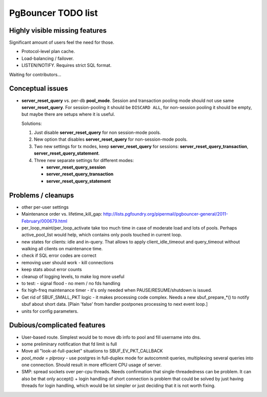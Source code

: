 PgBouncer TODO list
===================

Highly visible missing features
-------------------------------

Significant amount of users feel the need for those.

* Protocol-level plan cache.

* Load-balancing / failover.

* LISTEN/NOTIFY.  Requires strict SQL format.

Waiting for contributors...

Conceptual issues
-----------------

* **server_reset_query** vs. per-db **pool_mode**.   Session and transaction
  pooling mode should not use same **server_reset_query**.
  For session-pooling it should be ``DISCARD ALL``, for non-session pooling
  it should be empty, but maybe there are setups where it is useful.

  Solutions:

  1. Just disable **server_reset_query** for non session-mode pools.
  2. New option that disables **server_reset_query** for non-session-mode pools.
  3. Two new settings for tx modes, keep **server_reset_query** for sessions:
     **server_reset_query_transaction**, **server_reset_query_statement**.
  4. Three new separate settings for different modes:

     - **server_reset_query_session**
     - **server_reset_query_transaction**
     - **server_reset_query_statement**

Problems / cleanups
-------------------

* other per-user settings

* Maintenance order vs. lifetime_kill_gap:
  http://lists.pgfoundry.org/pipermail/pgbouncer-general/2011-February/000679.html

* per_loop_maint/per_loop_activate take too much time in case
  of moderate load and lots of pools.  Perhaps active_pool_list
  would help, which contains only pools touched in current loop.

* new states for clients: idle and in-query.  That allows to apply
  client_idle_timeout and query_timeout without walking all clients
  on maintenance time.

* check if SQL error codes are correct

* removing user should work - kill connections

* keep stats about error counts

* cleanup of logging levels, to make log more useful

* to test:
  - signal flood
  - no mem / no fds handling

* fix high-freq maintenance timer - it's only needed when
  PAUSE/RESUME/shutdown is issued.

* Get rid of SBUF_SMALL_PKT logic - it makes processing code complex.
  Needs a new sbuf_prepare_*() to notify sbuf about short data.
  [Plain 'false' from handler postpones processing to next event loop.]

* units for config parameters.

Dubious/complicated features
----------------------------

* User-based route.  Simplest would be to move db info to pool
  and fill username into dns.

* some preliminary notification that fd limit is full

* Move all "look-at-full-packet" situations to SBUF_EV_PKT_CALLBACK

* `pool_mode = plproxy` - use postgres in full-duplex mode for autocommit
  queries, multiplexing several queries into one connection.  Should result
  in more efficient CPU usage of server.

* SMP: spread sockets over per-cpu threads.  Needs confirmation that
  single-threadedness can be problem.  It can also be that only
  accept() + login handling of short connection is problem
  that could be solved by just having threads for login handling,
  which would be lot simpler or just deciding that it is not
  worth fixing.

